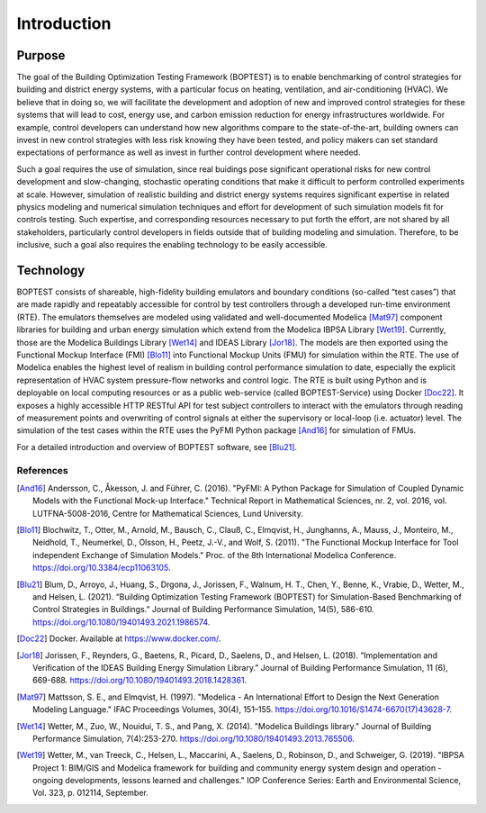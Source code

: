 ==============
Introduction
==============

Purpose
=======
The goal of the Building Optimization Testing Framework (BOPTEST) is to
enable benchmarking of control strategies for building and district energy
systems, with a particular focus on heating, ventilation, and air-conditioning
(HVAC).  We believe that in doing so, we will facilitate the development and
adoption of new and improved control strategies for these systems that
will lead to cost, energy use, and carbon emission reduction for
energy infrastructures worldwide.  For example, control developers can understand
how new algorithms compare to the state-of-the-art, building owners can invest
in new control strategies with less risk knowing they have been tested, and
policy makers can set standard expectations of performance as well as invest
in further control development where needed.

Such a goal requires the use of simulation, since real buidings pose significant
operational risks for new control development and slow-changing, stochastic
operating conditions that make it difficult to perform controlled experiments
at scale.  However, simulation of realistic building and district energy systems
requires significant expertise in related physics modeling and
numerical simulation techniques and effort for development of such simulation
models fit for controls testing.  Such expertise, and corresponding resources
necessary to put forth the effort, are not shared by all stakeholders, particularly
control developers in fields outside that of building modeling and simulation.
Therefore, to be inclusive, such a goal also requires the enabling technology
to be easily accessible.

Technology
==========

BOPTEST consists of shareable, high-fidelity building emulators and boundary
conditions (so-called “test cases”) that are made rapidly and repeatably
accessible for control by test controllers through a developed
run-time environment (RTE).  The emulators themselves are modeled using validated
and well-documented Modelica [Mat97]_ component libraries for building and urban energy simulation
which extend from the Modelica IBPSA Library [Wet19]_.  Currently, those are the Modelica Buildings Library [Wet14]_
and IDEAS Library [Jor18]_.  The models are then exported using the Functional Mockup Interface (FMI) [Blo11]_
into Functional Mockup Units (FMU) for simulation within the RTE.
The use of Modelica enables the highest level of realism in
building control performance simulation to date, especially the explicit representation
of HVAC system pressure-flow networks and control logic.  The RTE is built using Python
and is deployable on local computing resources or as a public web-service
(called BOPTEST-Service) using Docker [Doc22]_.  It exposes a highly accessible HTTP
RESTful API for test subject controllers to interact with the emulators
through reading of measurement points and overwriting of control signals at
either the supervisory or local-loop (i.e. actuator) level.  The simulation
of the test cases within the RTE uses the PyFMI Python package [And16]_ for simulation
of FMUs.

For a detailed introduction and overview of BOPTEST software, see [Blu21]_.

References
----------

.. [And16] Andersson, C., Åkesson, J. and Führer, C. (2016). "PyFMI: A Python Package for Simulation of Coupled Dynamic Models with the Functional Mock-up Interface." Technical Report in Mathematical Sciences, nr. 2, vol. 2016, vol. LUTFNA-5008-2016, Centre for Mathematical Sciences, Lund University.

.. [Blo11] Blochwitz, T., Otter, M., Arnold, M., Bausch, C., Clauß, C., Elmqvist, H., Junghanns, A., Mauss, J., Monteiro, M., Neidhold, T., Neumerkel, D., Olsson, H., Peetz, J.-V., and Wolf, S. (2011). "The Functional Mockup Interface for Tool independent Exchange of Simulation Models." Proc. of the 8th International Modelica Conference. https://doi.org/10.3384/ecp11063105.

.. [Blu21]  Blum, D., Arroyo, J., Huang, S., Drgona, J., Jorissen, F., Walnum, H. T., Chen, Y., Benne, K., Vrabie, D., Wetter, M., and Helsen, L. (2021). “Building Optimization Testing Framework (BOPTEST) for Simulation-Based Benchmarking of Control Strategies in Buildings.” Journal of Building Performance Simulation, 14(5), 586-610. https://doi.org/10.1080/19401493.2021.1986574.

.. [Doc22] Docker. Available at https://www.docker.com/.

.. [Jor18] Jorissen, F., Reynders, G., Baetens, R., Picard, D., Saelens, D., and Helsen, L. (2018). “Implementation and Verification of the IDEAS Building Energy Simulation Library.” Journal of Building Performance Simulation, 11 (6), 669-688. https://doi.org/10.1080/19401493.2018.1428361.

.. [Mat97] Mattsson, S. E., and Elmqvist, H. (1997). "Modelica - An International Effort to Design the Next Generation Modeling Language." IFAC Proceedings Volumes, 30(4), 151–155. https://doi.org/10.1016/S1474-6670(17)43628-7.

.. [Wet14] Wetter, M., Zuo, W., Nouidui, T. S., and Pang, X. (2014). "Modelica Buildings library." Journal of Building Performance Simulation, 7(4):253-270. https://doi.org/10.1080/19401493.2013.765506.

.. [Wet19] Wetter, M., van Treeck, C., Helsen, L., Maccarini, A., Saelens, D., Robinson, D., and Schweiger, G. (2019). "IBPSA Project 1: BIM/GIS and Modelica framework for building and community energy system design and operation - ongoing developments, lessons learned and challenges." IOP Conference Series: Earth and Environmental Science, Vol. 323, p. 012114, September.
